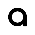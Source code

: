 SplineFontDB: 3.0
FontName: Ode_to_Bauhaus
FullName: Ode to Bauhaus
FamilyName: San Serif
Weight: Regular
Copyright: Copyright (c) 2019, Victor Perrotti
UComments: "2019-2-3: Created with FontForge (http://fontforge.org)"
Version: 001.000
ItalicAngle: 0
UnderlinePosition: -100
UnderlineWidth: 50
Ascent: 800
Descent: 200
InvalidEm: 0
LayerCount: 2
Layer: 0 0 "Back" 1
Layer: 1 0 "Fore" 0
XUID: [1021 625 666560156 24707]
FSType: 0
OS2Version: 0
OS2_WeightWidthSlopeOnly: 0
OS2_UseTypoMetrics: 1
CreationTime: 1549229322
ModificationTime: 1549231810
PfmFamily: 17
TTFWeight: 400
TTFWidth: 5
LineGap: 90
VLineGap: 0
OS2TypoAscent: 0
OS2TypoAOffset: 1
OS2TypoDescent: 0
OS2TypoDOffset: 1
OS2TypoLinegap: 90
OS2WinAscent: 0
OS2WinAOffset: 1
OS2WinDescent: 0
OS2WinDOffset: 1
HheadAscent: 0
HheadAOffset: 1
HheadDescent: 0
HheadDOffset: 1
OS2Vendor: 'PfEd'
MarkAttachClasses: 1
DEI: 91125
LangName: 1033
Encoding: ISO8859-1
UnicodeInterp: none
NameList: AGL For New Fonts
DisplaySize: -48
AntiAlias: 1
FitToEm: 0
WinInfo: 0 28 11
BeginPrivate: 0
EndPrivate
Grid
-154 452 m 17
 -154 430.512695312 1090.00001678 429.627827951 1090 452 c 1024
EndSplineSet
TeXData: 1 0 0 346030 173015 115343 0 1048576 115343 783286 444596 497025 792723 393216 433062 380633 303038 157286 324010 404750 52429 2506097 1059062 262144
BeginChars: 256 1

StartChar: a
Encoding: 97 97 0
Width: 962
VWidth: 0
Flags: HW
LayerCount: 2
Fore
SplineSet
688.790039062 228 m 1
 689 228 l 1
 689 1 l 1
 614 1 l 1
 614 69 l 1
 574.059570312 33.1796875 521.240234375 1.73046875 463.309570312 1.73046875 c 0
 338.76953125 1.73046875 237.809570312 102.469726562 237.809570312 226.73046875 c 0
 237.809570312 350.990234375 338.76953125 451.73046875 463.309570312 451.73046875 c 0
 587.419921875 451.73046875 688.099609375 351.6796875 688.790039062 228 c 1
463.309570312 77.0595703125 m 0
 546.150390625 77.0595703125 613.309570312 144.0703125 613.309570312 226.73046875 c 0
 613.309570312 309.389648438 546.150390625 376.400390625 463.309570312 376.400390625 c 0
 380.469726562 376.400390625 313.309570312 309.389648438 313.309570312 226.73046875 c 0
 313.309570312 144.0703125 380.469726562 77.0595703125 463.309570312 77.0595703125 c 0
688.790039062 228 m 1
 689 228 l 1
 689 1 l 1
 614 1 l 1
 614 69 l 1
 574.059570312 33.1796875 521.240234375 1.73046875 463.309570312 1.73046875 c 0
 338.76953125 1.73046875 237.809570312 102.469726562 237.809570312 226.73046875 c 0
 237.809570312 350.990234375 338.76953125 451.73046875 463.309570312 451.73046875 c 0
 587.419921875 451.73046875 688.099609375 351.6796875 688.790039062 228 c 1
463.309570312 77.0595703125 m 0
 546.150390625 77.0595703125 613.309570312 144.0703125 613.309570312 226.73046875 c 0
 613.309570312 309.389648438 546.150390625 376.400390625 463.309570312 376.400390625 c 0
 380.469726562 376.400390625 313.309570312 309.389648438 313.309570312 226.73046875 c 0
 313.309570312 144.0703125 380.469726562 77.0595703125 463.309570312 77.0595703125 c 0
688.790039062 228 m 1
 689 228 l 1
 689 1 l 1
 614 1 l 1
 614 69 l 1
 574.059570312 33.1796875 521.240234375 1.73046875 463.309570312 1.73046875 c 0
 338.76953125 1.73046875 237.809570312 102.469726562 237.809570312 226.73046875 c 0
 237.809570312 350.990234375 338.76953125 451.73046875 463.309570312 451.73046875 c 0
 587.419921875 451.73046875 688.099609375 351.6796875 688.790039062 228 c 1
463.309570312 77.0595703125 m 0
 546.150390625 77.0595703125 613.309570312 144.0703125 613.309570312 226.73046875 c 0
 613.309570312 309.389648438 546.150390625 376.400390625 463.309570312 376.400390625 c 0
 380.469726562 376.400390625 313.309570312 309.389648438 313.309570312 226.73046875 c 0
 313.309570312 144.0703125 380.469726562 77.0595703125 463.309570312 77.0595703125 c 0
EndSplineSet
EndChar
EndChars
EndSplineFont
